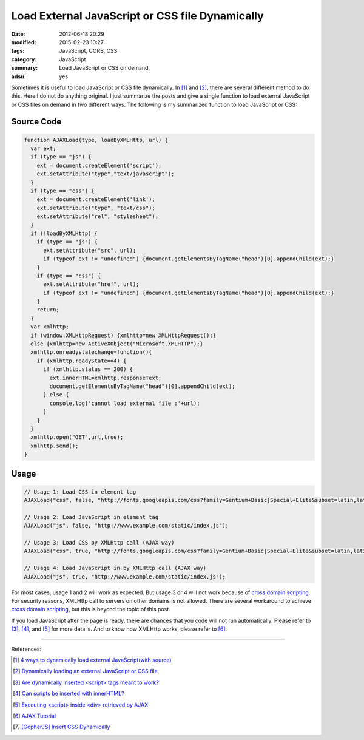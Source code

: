 Load External JavaScript or CSS file Dynamically
################################################

:date: 2012-06-18 20:29
:modified: 2015-02-23 10:27
:tags: JavaScript, CORS, CSS
:category: JavaScript
:summary: Load JavaScript or CSS on demand.
:adsu: yes


Sometimes it is useful to load JavaScript or CSS file dynamically. In [1]_ and
[2]_, there are several different method to do this. Here I do not do anything
original. I just summarize the posts and give a single function to load external
JavaScript or CSS files on demand in two different ways. The following is my
summarized function to load JavaScript or CSS:

Source Code
+++++++++++

.. code-block:: javascript

  function AJAXLoad(type, loadByXMLHttp, url) {
    var ext;
    if (type == "js") {
      ext = document.createElement('script');
      ext.setAttribute("type","text/javascript");
    }
    if (type == "css") {
      ext = document.createElement('link');
      ext.setAttribute("type", "text/css");
      ext.setAttribute("rel", "stylesheet");
    }
    if (!loadByXMLHttp) {
      if (type == "js") {
        ext.setAttribute("src", url);
        if (typeof ext != "undefined") {document.getElementsByTagName("head")[0].appendChild(ext);}
      }
      if (type == "css") {
        ext.setAttribute("href", url);
        if (typeof ext != "undefined") {document.getElementsByTagName("head")[0].appendChild(ext);}
      }
      return;
    }
    var xmlhttp;
    if (window.XMLHttpRequest) {xmlhttp=new XMLHttpRequest();}
    else {xmlhttp=new ActiveXObject("Microsoft.XMLHTTP");}
    xmlhttp.onreadystatechange=function(){
      if (xmlhttp.readyState==4) {
        if (xmlhttp.status == 200) {
          ext.innerHTML=xmlhttp.responseText;
          document.getElementsByTagName("head")[0].appendChild(ext);
        } else {
          console.log('cannot load external file :'+url);
        }
      }
    }
    xmlhttp.open("GET",url,true);
    xmlhttp.send();
  }

.. adsu:: 2

Usage
+++++

.. code-block:: javascript

  // Usage 1: Load CSS in element tag
  AJAXLoad("css", false, "http://fonts.googleapis.com/css?family=Gentium+Basic|Special+Elite&subset=latin,latin-ext");

  // Usage 2: Load JavaScript in element tag
  AJAXLoad("js", false, "http://www.example.com/static/index.js");

  // Usage 3: Load CSS by XMLHttp call (AJAX way)
  AJAXLoad("css", true, "http://fonts.googleapis.com/css?family=Gentium+Basic|Special+Elite&subset=latin,latin-ext");

  // Usage 4: Load JavaScript in by XMLHttp call (AJAX way)
  AJAXLoad("js", true, "http://www.example.com/static/index.js");

For most cases, usage 1 and 2 will work as expected. But usage 3 or 4 will not
work because of `cross domain scripting`_. For security reasons, XMLHttp call to
servers on other domains is not allowed. There are several workaround to achieve
`cross domain scripting`_, but this is beyond the topic of this post.

If you load JavaScript after the page is ready, there are chances that you code
will not run automatically. Please refer to [3]_, [4]_, and [5]_ for more
details. And to know how XMLHttp works, please refer to [6]_.

----

References:

.. [1] `4 ways to dynamically load external JavaScript(with source) <http://ntt.cc/2008/02/10/4-ways-to-dynamically-load-external-javascriptwith-source.html>`_

.. [2] `Dynamically loading an external JavaScript or CSS file <http://www.javascriptkit.com/javatutors/loadjavascriptcss.shtml>`_

.. [3] `Are dynamically inserted <script> tags meant to work? <http://stackoverflow.com/questions/1891947/are-dynamically-inserted-script-tags-meant-to-work>`_

.. [4] `Can scripts be inserted with innerHTML? <http://stackoverflow.com/questions/1197575/can-scripts-be-inserted-with-innerhtml>`_

.. [5] `Executing <script> inside <div> retrieved by AJAX <http://stackoverflow.com/questions/4619668/executing-script-inside-div-retrieved-by-ajax>`_

.. [6] `AJAX Tutorial <http://www.w3schools.com/ajax/default.asp>`_

.. [7] `[GopherJS] Insert CSS Dynamically <{filename}../../../2016/06/04/gopherjs-add-css-dynamically%en.rst>`_


.. _cross domain scripting: http://en.wikipedia.org/wiki/Cross-site_scripting
